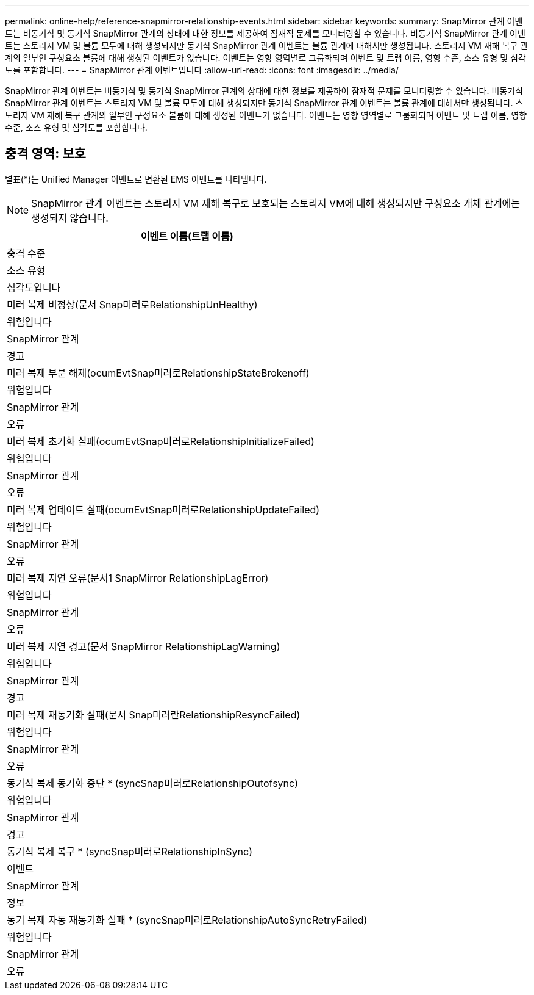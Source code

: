 ---
permalink: online-help/reference-snapmirror-relationship-events.html 
sidebar: sidebar 
keywords:  
summary: SnapMirror 관계 이벤트는 비동기식 및 동기식 SnapMirror 관계의 상태에 대한 정보를 제공하여 잠재적 문제를 모니터링할 수 있습니다. 비동기식 SnapMirror 관계 이벤트는 스토리지 VM 및 볼륨 모두에 대해 생성되지만 동기식 SnapMirror 관계 이벤트는 볼륨 관계에 대해서만 생성됩니다. 스토리지 VM 재해 복구 관계의 일부인 구성요소 볼륨에 대해 생성된 이벤트가 없습니다. 이벤트는 영향 영역별로 그룹화되며 이벤트 및 트랩 이름, 영향 수준, 소스 유형 및 심각도를 포함합니다. 
---
= SnapMirror 관계 이벤트입니다
:allow-uri-read: 
:icons: font
:imagesdir: ../media/


[role="lead"]
SnapMirror 관계 이벤트는 비동기식 및 동기식 SnapMirror 관계의 상태에 대한 정보를 제공하여 잠재적 문제를 모니터링할 수 있습니다. 비동기식 SnapMirror 관계 이벤트는 스토리지 VM 및 볼륨 모두에 대해 생성되지만 동기식 SnapMirror 관계 이벤트는 볼륨 관계에 대해서만 생성됩니다. 스토리지 VM 재해 복구 관계의 일부인 구성요소 볼륨에 대해 생성된 이벤트가 없습니다. 이벤트는 영향 영역별로 그룹화되며 이벤트 및 트랩 이름, 영향 수준, 소스 유형 및 심각도를 포함합니다.



== 충격 영역: 보호

별표(*)는 Unified Manager 이벤트로 변환된 EMS 이벤트를 나타냅니다.

[NOTE]
====
SnapMirror 관계 이벤트는 스토리지 VM 재해 복구로 보호되는 스토리지 VM에 대해 생성되지만 구성요소 개체 관계에는 생성되지 않습니다.

====
|===
| 이벤트 이름(트랩 이름) 


| 충격 수준 


| 소스 유형 


| 심각도입니다 


 a| 
미러 복제 비정상(문서 Snap미러로RelationshipUnHealthy)



 a| 
위험입니다



 a| 
SnapMirror 관계



 a| 
경고



 a| 
미러 복제 부분 해제(ocumEvtSnap미러로RelationshipStateBrokenoff)



 a| 
위험입니다



 a| 
SnapMirror 관계



 a| 
오류



 a| 
미러 복제 초기화 실패(ocumEvtSnap미러로RelationshipInitializeFailed)



 a| 
위험입니다



 a| 
SnapMirror 관계



 a| 
오류



 a| 
미러 복제 업데이트 실패(ocumEvtSnap미러로RelationshipUpdateFailed)



 a| 
위험입니다



 a| 
SnapMirror 관계



 a| 
오류



 a| 
미러 복제 지연 오류(문서1 SnapMirror RelationshipLagError)



 a| 
위험입니다



 a| 
SnapMirror 관계



 a| 
오류



 a| 
미러 복제 지연 경고(문서 SnapMirror RelationshipLagWarning)



 a| 
위험입니다



 a| 
SnapMirror 관계



 a| 
경고



 a| 
미러 복제 재동기화 실패(문서 Snap미러란RelationshipResyncFailed)



 a| 
위험입니다



 a| 
SnapMirror 관계



 a| 
오류



 a| 
동기식 복제 동기화 중단 * (syncSnap미러로RelationshipOutofsync)



 a| 
위험입니다



 a| 
SnapMirror 관계



 a| 
경고



 a| 
동기식 복제 복구 * (syncSnap미러로RelationshipInSync)



 a| 
이벤트



 a| 
SnapMirror 관계



 a| 
정보



 a| 
동기 복제 자동 재동기화 실패 * (syncSnap미러로RelationshipAutoSyncRetryFailed)



 a| 
위험입니다



 a| 
SnapMirror 관계



 a| 
오류

|===
